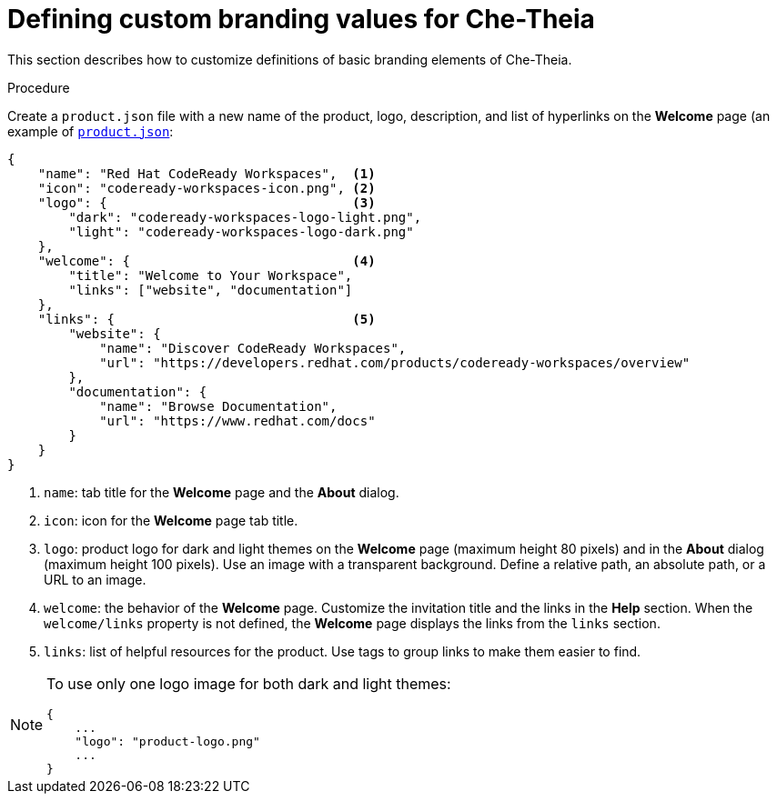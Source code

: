// Module included in the following assemblies:
//
// branding-che-theia

[id="defining-custom-branding-values-for-che-theia_{context}"]
= Defining custom branding values for Che-Theia

This section describes how to customize definitions of basic branding elements of Che-Theia.

.Procedure

Create a `product.json` file with a new name of the product, logo, description, and list of hyperlinks on the *Welcome* page (an example of link:https://github.com/che-samples/che-theia-branding-example/blob/master/branding/product.json[`product.json`]:

[source,json,attrs="nowrap"]
----
{
    "name": "Red Hat CodeReady Workspaces",  <1>
    "icon": "codeready-workspaces-icon.png", <2>
    "logo": {                                <3>
        "dark": "codeready-workspaces-logo-light.png",
        "light": "codeready-workspaces-logo-dark.png"
    },
    "welcome": {                             <4>
        "title": "Welcome to Your Workspace",
        "links": ["website", "documentation"]
    },
    "links": {                               <5>
        "website": {
            "name": "Discover CodeReady Workspaces",
            "url": "https://developers.redhat.com/products/codeready-workspaces/overview"
        },
        "documentation": {
            "name": "Browse Documentation",
            "url": "https://www.redhat.com/docs"
        }
    }
}
----
<1> `name`: tab title for the *Welcome* page and the *About* dialog.
<2> `icon`: icon for the *Welcome* page tab title.
<3> `logo`: product logo for dark and light themes on the *Welcome* page (maximum height 80 pixels) and in the *About* dialog (maximum height 100 pixels). Use an image with a transparent background. Define a relative path, an absolute path, or a URL to an image.
<4> `welcome`: the behavior of the *Welcome* page. Customize the invitation title and the links in the *Help* section. When the `welcome/links` property is not defined, the *Welcome* page displays the links from the `links` section.
<5> `links`: list of helpful resources for the product. Use tags to group links to make them easier to find.

[NOTE]
====
To use only one logo image for both dark and light themes:

[source,json,attrs="nowrap"]
----
{
    ...
    "logo": "product-logo.png"
    ...
}
----
====


////
.Additional resources
////
